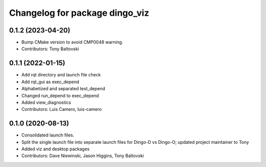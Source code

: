 ^^^^^^^^^^^^^^^^^^^^^^^^^^^^^^^
Changelog for package dingo_viz
^^^^^^^^^^^^^^^^^^^^^^^^^^^^^^^

0.1.2 (2023-04-20)
------------------
* Bump CMake version to avoid CMP0048 warning.
* Contributors: Tony Baltovski

0.1.1 (2022-01-15)
------------------
* Add rqt directory and launch file check
* Add rqt_gui as exec_depend
* Alphabetized and separated test_depend
* Changed run_depend to exec_depend
* Added view_diagnostics
* Contributors: Luis Camero, luis-camero

0.1.0 (2020-08-13)
------------------
* Consolidated launch files.
* Split the single launch file into separate launch files for Dingo-D vs Dingo-O; updated project maintainer to Tony
* Added viz and desktop packages
* Contributors: Dave Niewinski, Jason Higgins, Tony Baltovski

